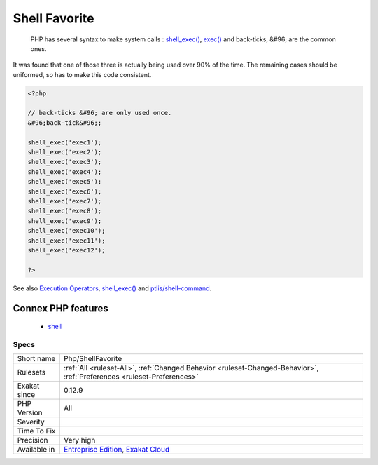 .. _php-shellfavorite:

.. _shell-favorite:

Shell Favorite
++++++++++++++

  PHP has several syntax to make system calls : `shell_exec() <https://www.php.net/shell_exec>`_, `exec() <https://www.php.net/exec>`_ and back-ticks, &#96; are the common ones. 

It was found that one of those three is actually being used over 90% of the time. The remaining cases should be uniformed, so has to make this code consistent.

.. code-block:: php
   
   <?php
   
   // back-ticks &#96; are only used once.
   &#96;back-tick&#96;;
   
   shell_exec('exec1');
   shell_exec('exec2');
   shell_exec('exec3');
   shell_exec('exec4');
   shell_exec('exec5');
   shell_exec('exec6');
   shell_exec('exec7');
   shell_exec('exec8');
   shell_exec('exec9');
   shell_exec('exec10');
   shell_exec('exec11');
   shell_exec('exec12');
   
   ?>

See also `Execution Operators <https://www.php.net/manual/en/language.operators.execution.php>`_, `shell_exec() <https://www.php.net/shell_exec>`_ and `ptlis/shell-command <https://packagist.org/packages/ptlis/shell-command>`_.

Connex PHP features
-------------------

  + `shell <https://php-dictionary.readthedocs.io/en/latest/dictionary/shell.ini.html>`_


Specs
_____

+--------------+-------------------------------------------------------------------------------------------------------------------------+
| Short name   | Php/ShellFavorite                                                                                                       |
+--------------+-------------------------------------------------------------------------------------------------------------------------+
| Rulesets     | :ref:`All <ruleset-All>`, :ref:`Changed Behavior <ruleset-Changed-Behavior>`, :ref:`Preferences <ruleset-Preferences>`  |
+--------------+-------------------------------------------------------------------------------------------------------------------------+
| Exakat since | 0.12.9                                                                                                                  |
+--------------+-------------------------------------------------------------------------------------------------------------------------+
| PHP Version  | All                                                                                                                     |
+--------------+-------------------------------------------------------------------------------------------------------------------------+
| Severity     |                                                                                                                         |
+--------------+-------------------------------------------------------------------------------------------------------------------------+
| Time To Fix  |                                                                                                                         |
+--------------+-------------------------------------------------------------------------------------------------------------------------+
| Precision    | Very high                                                                                                               |
+--------------+-------------------------------------------------------------------------------------------------------------------------+
| Available in | `Entreprise Edition <https://www.exakat.io/entreprise-edition>`_, `Exakat Cloud <https://www.exakat.io/exakat-cloud/>`_ |
+--------------+-------------------------------------------------------------------------------------------------------------------------+


